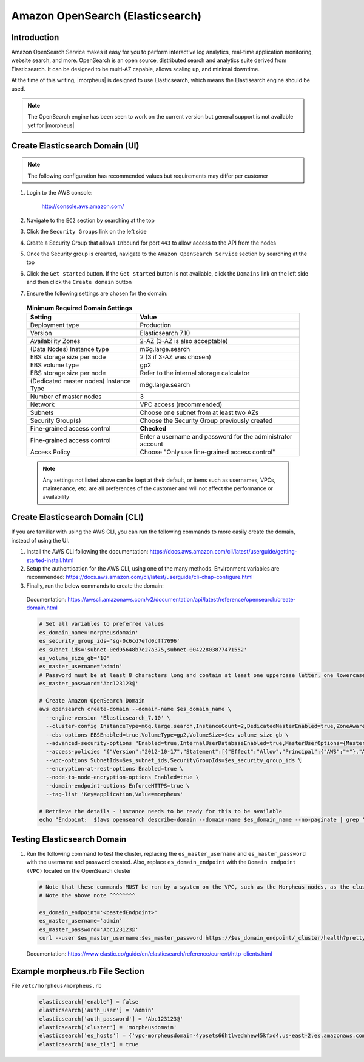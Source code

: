 .. _opensearch-elasticsearch:

Amazon OpenSearch (Elasticsearch)
^^^^^^^^^^^^^^^^^^^^^^^^^^^^^^^^^

Introduction
````````````

Amazon OpenSearch Service makes it easy for you to perform interactive log analytics, real-time application monitoring, website search, and more. 
OpenSearch is an open source, distributed search and analytics suite derived from Elasticsearch.  It can be designed to be multi-AZ capable, allows 
scaling up, and minimal downtime.

At the time of this writing, |morpheus| is designed to use Elasticsearch, which means the Elastisearch engine should be used.

.. note:: The OpenSearch engine has been seen to work on the current version but general support is not available yet for |morpheus|

Create Elasticsearch Domain (UI)
````````````````````````````````

.. note:: The following configuration has recommended values but requirements may differ per customer

#. Login to the AWS console:

    http://console.aws.amazon.com/

#. Navigate to the ``EC2`` section by searching at the top
#. Click the ``Security Groups`` link on the left side
#. Create a Security Group that allows ``Inbound`` for port ``443`` to allow access to the API from the nodes
#. Once the Security group is crearted, navigate to the ``Amazon OpenSearch Service`` section by searching at the top
#. Click the ``Get started`` button.  If the ``Get started`` button is not available, click the ``Domains`` link on the left side and then click the ``Create domain`` button
#. Ensure the following settings are chosen for the domain:
    
  .. list-table:: **Minimum Required Domain Settings**
      :header-rows: 1

      * - Setting
        - Value
      * - Deployment type
        - Production
      * - Version
        - Elasticsearch 7.10
      * - Availability Zones
        - 2-AZ (3-AZ is also acceptable)
      * - (Data Nodes) Instance type
        - m6g.large.search
      * - EBS storage size per node
        - 2 (3 if 3-AZ was chosen)
      * - EBS volume type
        - gp2
      * - EBS storage size per node
        - Refer to the internal storage calculator
      * - (Dedicated master nodes) Instance Type
        - m6g.large.search
      * - Number of master nodes
        - 3
      * - Network
        - VPC access (recommended)
      * - Subnets
        - Choose one subnet from at least two AZs
      * - Security Group(s)
        - Choose the Security Group previously created
      * - Fine-grained access control
        - **Checked**
      * - Fine-grained access control
        - Enter a username and password for the administrator account
      * - Access Policy
        - Choose "Only use fine-grained access control"

  .. note:: Any settings not listed above can be kept at their default, or items such as usernames, VPCs, maintenance, etc. are all preferences of the customer and will not affect the performance or availability

Create Elasticsearch Domain (CLI)
`````````````````````````````````

If you are familiar with using the AWS CLI, you can run the following commands to more easily create the domain, instead of using the UI.

#. Install the AWS CLI following the documentation:  https://docs.aws.amazon.com/cli/latest/userguide/getting-started-install.html
#. Setup the authentication for the AWS CLI, using one of the many methods.  Environment variables are recommended:  https://docs.aws.amazon.com/cli/latest/userguide/cli-chap-configure.html
#. Finally, run the below commands to create the domain:

  Documentation:  https://awscli.amazonaws.com/v2/documentation/api/latest/reference/opensearch/create-domain.html

  .. code-block:: bash

    # Set all variables to preferred values
    es_domain_name='morpheusdomain'
    es_security_group_ids='sg-0c6cd7efd0cff7696'
    es_subnet_ids='subnet-0ed95648b7e27a375,subnet-00422803877471552'
    es_volume_size_gb='10'
    es_master_username='admin'
    # Password must be at least 8 characters long and contain at least one uppercase letter, one lowercase letter, one number, and one special character.
    es_master_password='Abc123123@'

    # Create Amazon OpenSearch Domain
    aws opensearch create-domain --domain-name $es_domain_name \
      --engine-version 'Elasticsearch_7.10' \
      --cluster-config InstanceType=m6g.large.search,InstanceCount=2,DedicatedMasterEnabled=true,ZoneAwarenessEnabled=true,ZoneAwarenessConfig={AvailabilityZoneCount=2},DedicatedMasterType=m6g.large.search,DedicatedMasterCount=3 \
      --ebs-options EBSEnabled=true,VolumeType=gp2,VolumeSize=$es_volume_size_gb \
      --advanced-security-options "Enabled=true,InternalUserDatabaseEnabled=true,MasterUserOptions={MasterUserName=$es_master_username,MasterUserPassword=$es_master_password}" \
      --access-policies '{"Version":"2012-10-17","Statement":[{"Effect":"Allow","Principal":{"AWS":"*"},"Action":"es:*","Resource":"arn:aws:es:us-east-2:426242579432:domain/'$es_domain_name'/*"}]}' \
      --vpc-options SubnetIds=$es_subnet_ids,SecurityGroupIds=$es_security_group_ids \
      --encryption-at-rest-options Enabled=true \
      --node-to-node-encryption-options Enabled=true \
      --domain-endpoint-options EnforceHTTPS=true \
      --tag-list 'Key=application,Value=morpheus'

    # Retrieve the details - instance needs to be ready for this to be available
    echo "Endpoint:  $(aws opensearch describe-domain --domain-name $es_domain_name --no-paginate | grep '"vpc":' | awk '{print $2}' | sed -r 's/"//g')"

Testing Elasticsearch Domain
````````````````````````````

#. Run the following command to test the cluster, replacing the ``es_master_username`` and ``es_master_password`` with the username and password created. Also, replace ``es_domain_endpoint`` with the ``Domain endpoint (VPC)`` located on the OpenSearch cluster

  .. code-block:: bash

    # Note that these commands MUST be ran by a system on the VPC, such as the Morpheus nodes, as the cluster is private
    # Note the above note ^^^^^^^^

    es_domain_endpoint='<pastedEndpoint>'
    es_master_username='admin'
    es_master_password='Abc123123@'
    curl --user $es_master_username:$es_master_password https://$es_domain_endpoint/_cluster/health?pretty
  
  Documentation: https://www.elastic.co/guide/en/elasticsearch/reference/current/http-clients.html

Example morpheus.rb File Section
````````````````````````````````

File ``/etc/morpheus/morpheus.rb``

  .. code-block:: ruby

    elasticsearch['enable'] = false
    elasticsearch['auth_user'] = 'admin'
    elasticsearch['auth_password'] = 'Abc123123@'
    elasticsearch['cluster'] = 'morpheusdomain'
    elasticsearch['es_hosts'] = {'vpc-morpheusdomain-4ypsets66htlwedmhew45kfxd4.us-east-2.es.amazonaws.com' => 443}
    elasticsearch['use_tls'] = true
